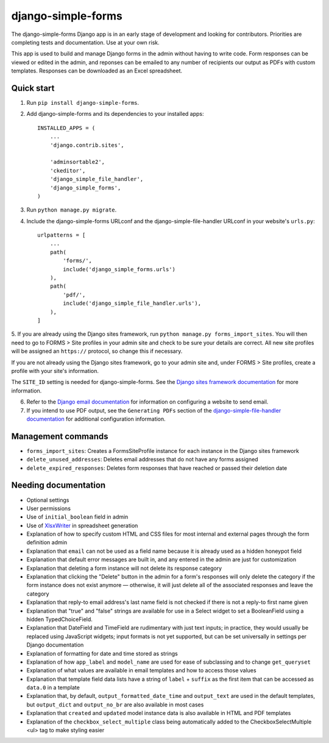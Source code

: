 ===================
django-simple-forms
===================

The django-simple-forms Django app is in an early stage of development and looking for contributors. Priorities are completing tests and documentation. Use at your own risk.

This app is used to build and manage Django forms in the admin without having to write code. Form responses can be viewed or edited in the admin, and reponses can be emailed to any number of recipients our output as PDFs with custom templates. Responses can be downloaded as an Excel spreadsheet.

-----------
Quick start
-----------

1. Run ``pip install django-simple-forms``.

2. Add django-simple-forms and its dependencies to your installed apps: ::

    INSTALLED_APPS = (
        ...
        'django.contrib.sites',

        'adminsortable2',
        'ckeditor',
        'django_simple_file_handler',
        'django_simple_forms',
    )

3. Run ``python manage.py migrate``.

4. Include the django-simple-forms URLconf and the django-simple-file-handler URLconf in your website's ``urls.py``: ::

    urlpatterns = [
        ...
        path(
            'forms/',
            include('django_simple_forms.urls')
        ),
        path(
            'pdf/',
            include('django_simple_file_handler.urls'),
        ),
    ]

5. If you are already using the Django sites framework, run ``python manage.py forms_import_sites``.
You will then need to go to FORMS > Site profiles in your admin site and check to be sure your details are correct.
All new site profiles will be assigned an ``https://`` protocol, so change this if necessary.

If you are not already using the Django sites framework, go to your admin site and, under FORMS > Site profiles, create a profile with your site's information.

The ``SITE_ID`` setting is needed for django-simple-forms. See the `Django sites framework documentation <https://docs.djangoproject.com/en/2.2/ref/contrib/sites/>`_ for more information.

6. Refer to the `Django email documentation <https://docs.djangoproject.com/en/2.2/topics/email/>`_ for information on configuring a website to send email.

7. If you intend to use PDF output, see the ``Generating PDFs`` section of the `django-simple-file-handler documentation <https://github.com/jonathanrickard/django-simple-file-handler>`_ for additional configuration information.

-------------------
Management commands
-------------------

* ``forms_import_sites``: Creates a FormsSiteProfile instance for each instance in the Django sites framework
* ``delete_unused_addresses``: Deletes email addresses that do not have any forms assigned
* ``delete_expired_responses``: Deletes form responses that have reached or passed their deletion date

---------------------
Needing documentation
---------------------

* Optional settings
* User permissions
* Use of ``initial_boolean`` field in admin
* Use of `XlsxWriter <https://github.com/jmcnamara/XlsxWriter/>`_ in spreadsheet generation
* Explanation of how to specify custom HTML and CSS files for most internal and external pages through the form definition admin
* Explanation that ``email`` can not be used as a field name because it is already used as a hidden honeypot field
* Explanation that default error messages are built in, and any entered in the admin are just for customization
* Explanation that deleting a form instance will not delete its response category
* Explanation that clicking the "Delete" button in the admin for a form's responses will only delete the category if the form instance does not exist anymore — otherwise, it will just delete all of the associated responses and leave the category
* Explanation that reply-to email address's last name field is not checked if there is not a reply-to first name given
* Explanation that "true" and "false" strings are available for use in a Select widget to set a BooleanField using a hidden TypedChoiceField.
* Explanation that DateField and TimeField are rudimentary with just text inputs; in practice, they would usually be replaced using JavaScript widgets; input formats is not yet supported, but can be set universally in settings per Django documentation
* Explanation of formatting for date and time stored as strings
* Explanation of how ``app_label`` and ``model_name`` are used for ease of subclassing and to change ``get_queryset``
* Explanation of what values are available in email templates and how to access those values
* Explanation that template field data lists have a string of ``label`` + ``suffix`` as the first item that can be accessed as ``data.0`` in a template
* Explanation that, by default, ``output_formatted_date_time`` and ``output_text`` are used in the default templates, but ``output_dict`` and ``output_no_br`` are also available in most cases
* Explanation that ``created`` and ``updated`` model instance data is also available in HTML and PDF templates
* Explanation of the ``checkbox_select_multiple`` class being automatically added to the CheckboxSelectMultiple <ul> tag to make styling easier
